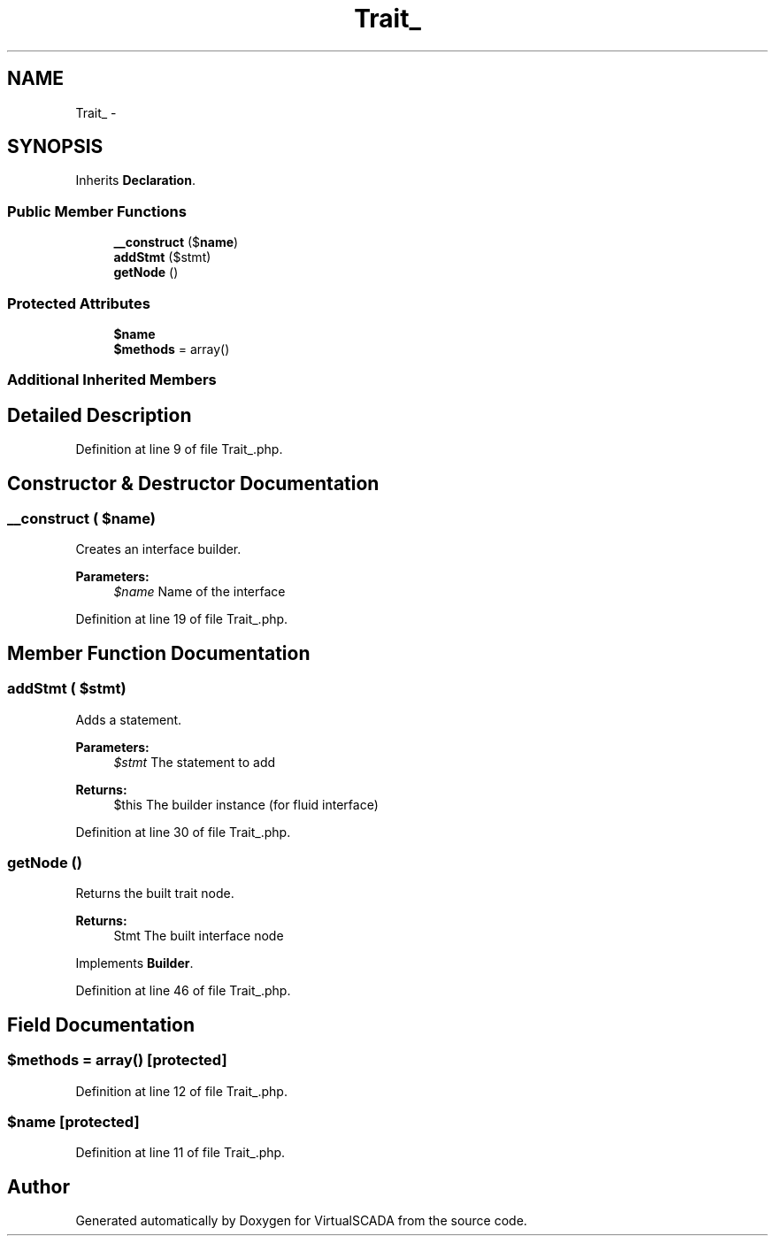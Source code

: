 .TH "Trait_" 3 "Tue Apr 14 2015" "Version 1.0" "VirtualSCADA" \" -*- nroff -*-
.ad l
.nh
.SH NAME
Trait_ \- 
.SH SYNOPSIS
.br
.PP
.PP
Inherits \fBDeclaration\fP\&.
.SS "Public Member Functions"

.in +1c
.ti -1c
.RI "\fB__construct\fP ($\fBname\fP)"
.br
.ti -1c
.RI "\fBaddStmt\fP ($stmt)"
.br
.ti -1c
.RI "\fBgetNode\fP ()"
.br
.in -1c
.SS "Protected Attributes"

.in +1c
.ti -1c
.RI "\fB$name\fP"
.br
.ti -1c
.RI "\fB$methods\fP = array()"
.br
.in -1c
.SS "Additional Inherited Members"
.SH "Detailed Description"
.PP 
Definition at line 9 of file Trait_\&.php\&.
.SH "Constructor & Destructor Documentation"
.PP 
.SS "__construct ( $name)"
Creates an interface builder\&.
.PP
\fBParameters:\fP
.RS 4
\fI$name\fP Name of the interface 
.RE
.PP

.PP
Definition at line 19 of file Trait_\&.php\&.
.SH "Member Function Documentation"
.PP 
.SS "addStmt ( $stmt)"
Adds a statement\&.
.PP
\fBParameters:\fP
.RS 4
\fI$stmt\fP The statement to add
.RE
.PP
\fBReturns:\fP
.RS 4
$this The builder instance (for fluid interface) 
.RE
.PP

.PP
Definition at line 30 of file Trait_\&.php\&.
.SS "getNode ()"
Returns the built trait node\&.
.PP
\fBReturns:\fP
.RS 4
Stmt The built interface node 
.RE
.PP

.PP
Implements \fBBuilder\fP\&.
.PP
Definition at line 46 of file Trait_\&.php\&.
.SH "Field Documentation"
.PP 
.SS "$methods = array()\fC [protected]\fP"

.PP
Definition at line 12 of file Trait_\&.php\&.
.SS "$\fBname\fP\fC [protected]\fP"

.PP
Definition at line 11 of file Trait_\&.php\&.

.SH "Author"
.PP 
Generated automatically by Doxygen for VirtualSCADA from the source code\&.
